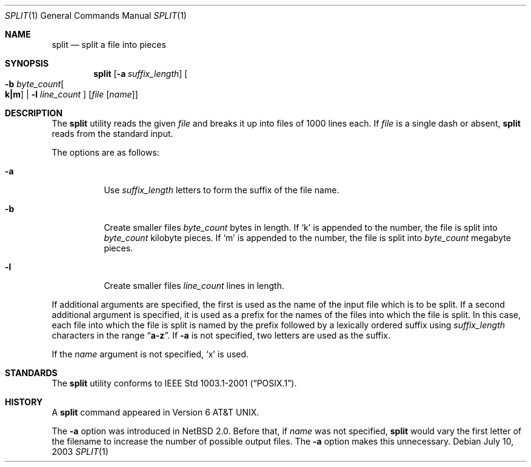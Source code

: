 .\"	$NetBSD: split.1,v 1.13 2003/08/07 11:15:55 agc Exp $
.\"
.\" Copyright (c) 1990, 1991, 1993, 1994
.\"	The Regents of the University of California.  All rights reserved.
.\"
.\" Redistribution and use in source and binary forms, with or without
.\" modification, are permitted provided that the following conditions
.\" are met:
.\" 1. Redistributions of source code must retain the above copyright
.\"    notice, this list of conditions and the following disclaimer.
.\" 2. Redistributions in binary form must reproduce the above copyright
.\"    notice, this list of conditions and the following disclaimer in the
.\"    documentation and/or other materials provided with the distribution.
.\" 3. Neither the name of the University nor the names of its contributors
.\"    may be used to endorse or promote products derived from this software
.\"    without specific prior written permission.
.\"
.\" THIS SOFTWARE IS PROVIDED BY THE REGENTS AND CONTRIBUTORS ``AS IS'' AND
.\" ANY EXPRESS OR IMPLIED WARRANTIES, INCLUDING, BUT NOT LIMITED TO, THE
.\" IMPLIED WARRANTIES OF MERCHANTABILITY AND FITNESS FOR A PARTICULAR PURPOSE
.\" ARE DISCLAIMED.  IN NO EVENT SHALL THE REGENTS OR CONTRIBUTORS BE LIABLE
.\" FOR ANY DIRECT, INDIRECT, INCIDENTAL, SPECIAL, EXEMPLARY, OR CONSEQUENTIAL
.\" DAMAGES (INCLUDING, BUT NOT LIMITED TO, PROCUREMENT OF SUBSTITUTE GOODS
.\" OR SERVICES; LOSS OF USE, DATA, OR PROFITS; OR BUSINESS INTERRUPTION)
.\" HOWEVER CAUSED AND ON ANY THEORY OF LIABILITY, WHETHER IN CONTRACT, STRICT
.\" LIABILITY, OR TORT (INCLUDING NEGLIGENCE OR OTHERWISE) ARISING IN ANY WAY
.\" OUT OF THE USE OF THIS SOFTWARE, EVEN IF ADVISED OF THE POSSIBILITY OF
.\" SUCH DAMAGE.
.\"
.\"	@(#)split.1	8.3 (Berkeley) 4/16/94
.\"
.Dd July 10, 2003
.Dt SPLIT 1
.Os
.Sh NAME
.Nm split
.Nd split a file into pieces
.Sh SYNOPSIS
.Nm
.Op Fl a Ar suffix_length
.Oo
.Fl b Ar byte_count Ns Oo Li k|m Oc |
.Fl l Ar line_count
.Oc
.Op Ar file Op Ar name
.Sh DESCRIPTION
The
.Nm
utility reads the given
.Ar file
and breaks it up into files of 1000 lines each.
If
.Ar file
is a single dash or absent,
.Nm
reads from the standard input.
.Pp
The options are as follows:
.Bl -tag -width Ds
.It Fl a
Use
.Ar suffix_length
letters to form the suffix of the file name.
.It Fl b
Create smaller files
.Ar byte_count
bytes in length.
If
.Ql k
is appended to the number, the file is split into
.Ar byte_count
kilobyte pieces.
If
.Ql m
is appended to the number, the file is split into
.Ar byte_count
megabyte pieces.
.It Fl l
Create smaller files
.Ar line_count
lines in length.
.El
.Pp
If additional arguments are specified, the first is used as the name
of the input file which is to be split.
If a second additional argument is specified, it is used as a prefix
for the names of the files into which the file is split.
In this case, each file into which the file is split is named by the
prefix followed by a lexically ordered suffix using
.Ar suffix_length
characters in the range
.Dq Li a-z .
If
.Fl a
is not specified, two letters are used as the suffix.
.Pp
If the
.Ar name
argument is not specified,
.Ql x
is used.
.Sh STANDARDS
The
.Nm
utility conforms to
.St -p1003.1-2001 .
.Sh HISTORY
A
.Nm
command appeared in
.At v6 .
.Pp
The
.Fl a
option was introduced in
.Nx 2.0 .
Before that, if
.Ar name
was not specified,
.Nm
would vary the first letter of the filename
to increase the number of possible output files.
The
.Fl a
option makes this unnecessary.
